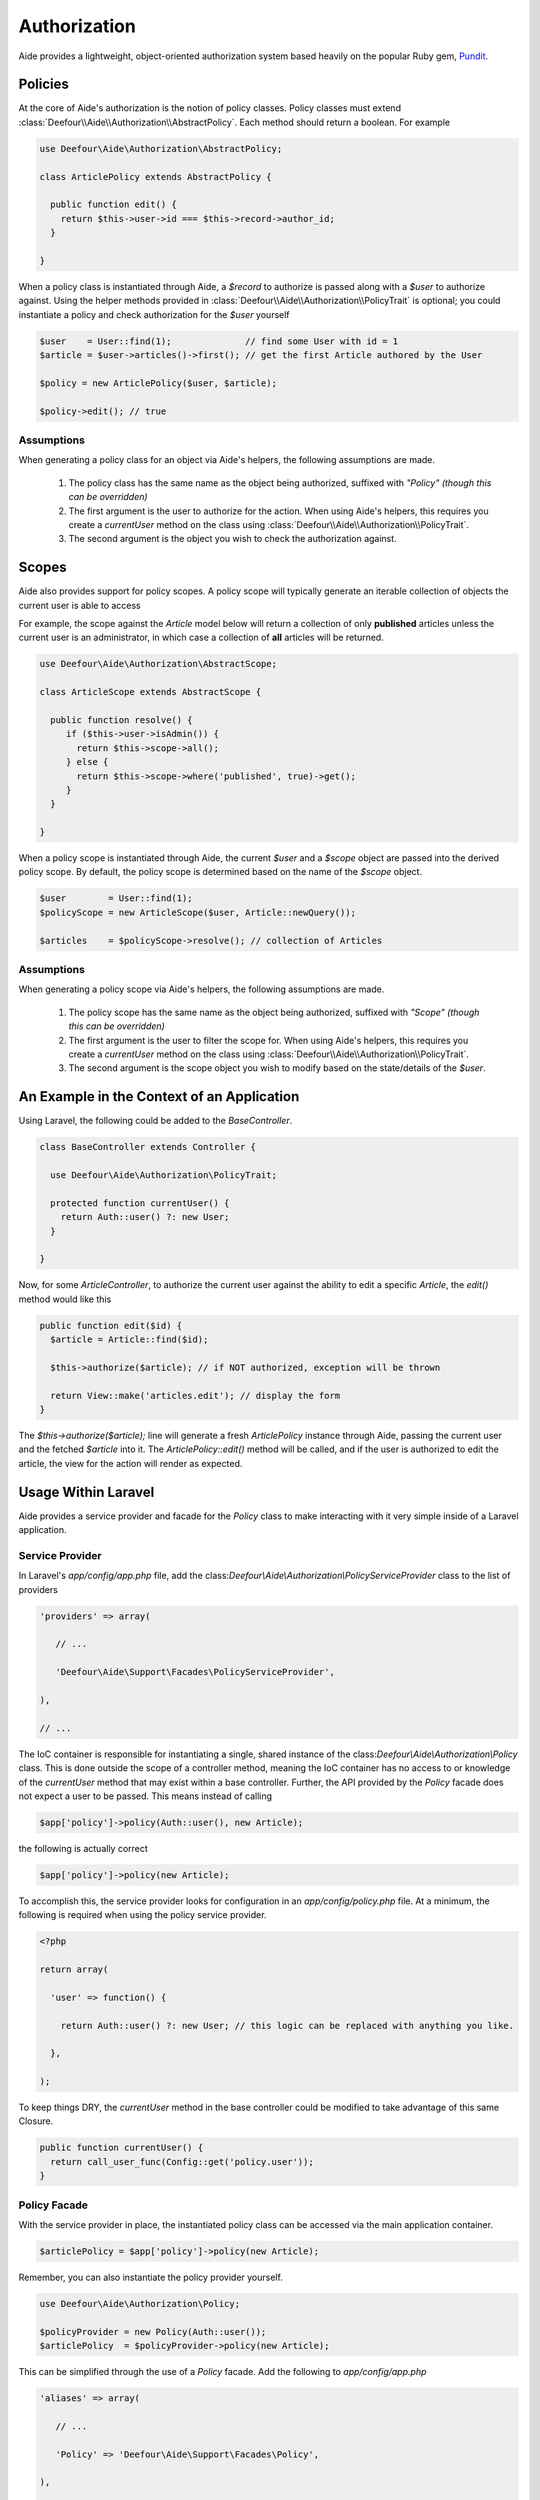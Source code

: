Authorization
=============

Aide provides a lightweight, object-oriented authorization system based heavily on the popular Ruby gem, `Pundit <https://github.com/elabs/pundit>`_.

Policies
--------

At the core of Aide's authorization is the notion of policy classes. Policy classes must extend :class:`Deefour\\Aide\\Authorization\\AbstractPolicy`. Each method should return a boolean. For example

.. code-block:: php

    use Deefour\Aide\Authorization\AbstractPolicy;

    class ArticlePolicy extends AbstractPolicy {

      public function edit() {
        return $this->user->id === $this->record->author_id;
      }

    }

When a policy class is instantiated through Aide, a `$record` to authorize is passed along with a `$user` to authorize against. Using the helper methods provided in :class:`Deefour\\Aide\\Authorization\\PolicyTrait` is optional; you could instantiate a policy and check authorization for the `$user` yourself

.. code-block:: php

    $user    = User::find(1);              // find some User with id = 1
    $article = $user->articles()->first(); // get the first Article authored by the User

    $policy = new ArticlePolicy($user, $article);

    $policy->edit(); // true

Assumptions
^^^^^^^^^^^

When generating a policy class for an object via Aide's helpers, the following assumptions are made.

 1. The policy class has the same name as the object being authorized, suffixed with `"Policy"` *(though this can be overridden)*
 2. The first argument is the user to authorize for the action. When using Aide's helpers, this requires you create a `currentUser` method on the class using :class:`Deefour\\Aide\\Authorization\\PolicyTrait`.
 3. The second argument is the object you wish to check the authorization against.

Scopes
------

Aide also provides support for policy scopes. A policy scope will typically generate an iterable collection of objects the current user is able to access

For example, the scope against the `Article` model below will return a collection of only **published** articles unless the current user is an administrator, in which case a collection of **all** articles will be returned.

.. code-block:: php

    use Deefour\Aide\Authorization\AbstractScope;

    class ArticleScope extends AbstractScope {

      public function resolve() {
         if ($this->user->isAdmin()) {
           return $this->scope->all();
         } else {
           return $this->scope->where('published', true)->get();
         }
      }

    }

When a policy scope is instantiated through Aide, the current `$user` and a `$scope` object are passed into the derived policy scope. By default, the policy scope is determined based on the name of the `$scope` object.

.. code-block:: php

    $user        = User::find(1);
    $policyScope = new ArticleScope($user, Article::newQuery());

    $articles    = $policyScope->resolve(); // collection of Articles

Assumptions
^^^^^^^^^^^

When generating a policy scope via Aide's helpers, the following assumptions are made.

 1. The policy scope has the same name as the object being authorized, suffixed with `"Scope"` *(though this can be overridden)*
 2. The first argument is the user to filter the scope for. When using Aide's helpers, this requires you create a `currentUser` method on the class using :class:`Deefour\\Aide\\Authorization\\PolicyTrait`.
 3. The second argument is the scope object you wish to modify based on the state/details of the `$user`.

An Example in the Context of an Application
-------------------------------------------

Using Laravel, the following could be added to the `BaseController`.

.. code-block:: php

    class BaseController extends Controller {

      use Deefour\Aide\Authorization\PolicyTrait;

      protected function currentUser() {
        return Auth::user() ?: new User;
      }

    }

Now, for some `ArticleController`, to authorize the current user against the ability to edit a specific `Article`, the `edit()` method would like this

.. code-block:: php

    public function edit($id) {
      $article = Article::find($id);

      $this->authorize($article); // if NOT authorized, exception will be thrown

      return View::make('articles.edit'); // display the form
    }

The `$this->authorize($article);` line will generate a fresh `ArticlePolicy` instance through Aide, passing the current user and the fetched `$article` into it. The `ArticlePolicy::edit()` method will be called, and if the user is authorized to edit the article, the view for the action will render as expected.

Usage Within Laravel
--------------------

Aide provides a service provider and facade for the `Policy` class to make interacting with it very simple inside of a Laravel application.

Service Provider
^^^^^^^^^^^^^^^^

In Laravel's `app/config/app.php` file, add the class:`Deefour\\Aide\\Authorization\\PolicyServiceProvider` class to the list of providers

.. code-block:: php

    'providers' => array(

       // ...

       'Deefour\Aide\Support\Facades\PolicyServiceProvider',

    ),

    // ...


The IoC container is responsible for instantiating a single, shared instance of the class:`Deefour\\Aide\\Authorization\\Policy` class. This is done outside the scope of a controller method, meaning the IoC container has no access to or knowledge of the  `currentUser` method that may exist within a base controller. Further, the API provided by the `Policy` facade does not expect a user to be passed. This means instead of calling

.. code-block:: php

    $app['policy']->policy(Auth::user(), new Article);

the following is actually correct

.. code-block:: php

    $app['policy']->policy(new Article);

To accomplish this, the service provider looks for configuration in an `app/config/policy.php` file. At a minimum, the following is required when using the policy service provider.

.. code-block:: php

    <?php

    return array(

      'user' => function() {

        return Auth::user() ?: new User; // this logic can be replaced with anything you like.

      },

    );

To keep things DRY, the `currentUser` method in the base controller could be modified to take advantage of this same Closure.

.. code-block:: php

    public function currentUser() {
      return call_user_func(Config::get('policy.user'));
    }

Policy Facade
^^^^^^^^^^^^^

With the service provider in place, the instantiated policy class can be accessed via the main application container.

.. code-block:: php

    $articlePolicy = $app['policy']->policy(new Article);

Remember, you can also instantiate the policy provider yourself.

.. code-block:: php

    use Deefour\Aide\Authorization\Policy;

    $policyProvider = new Policy(Auth::user());
    $articlePolicy  = $policyProvider->policy(new Article);

This can be simplified through the use of a `Policy` facade. Add the following to `app/config/app.php`

.. code-block:: php

    'aliases' => array(

       // ...

       'Policy' => 'Deefour\Aide\Support\Facades\Policy',

    ),

    // ...

The same functionality above is now as simple as this

.. code-block:: php

    $articlePolicy = Policy::policy(new Article);

Policies in Views
^^^^^^^^^^^^^^^^^

The facade makes working with policies in views simple too. For example, to conditionally show an 'Edit' link for a specific `$article` based on the current user's ability to edit that article, the following could be used in a blade template

.. code-block:: php

    @if (Policy::policy($article)->edit())
      <a href="{{ URL::route('articles.edit', [ 'id' => $article->id ]) }}">Edit</a>
    @endif

Handling Unauthorized Exceptions
^^^^^^^^^^^^^^^^^^^^^^^^^^^^^^^^

If `false` is returned by the `authorize()` call, a :class:`Deefour\\Aide\\Authorization\\NotAuthorizedException` will be thrown. This exception can be caught by Laravel with the following in `app/start/global.php`.

.. code-block:: php

    use Deefour\Aide\Authorization\NotAuthorizedException;

    App::error(function(NotAuthorizedException $exception) {
      // Handle the exception...
    });

.. note:: There is nothing Laravel-specific about Aide's authorization component. The :class:`Deefour\\Aide\\Authorization\\PolicyTrait` trait can be used in any class.

Ensuring Policies Are Used
--------------------------

Again using Laravel as an example, an after filter can be configured to prevent accidentally unauthorized actions from being wide open by default. A filter in the constructor of the `ArticleController` could look like this

.. code-block:: php

    public function __construct() {
      $this->afterFilter(function() {
        $this->verifyAuthorized();
      }, [ 'except' => 'index' ]);
    }

There is a similar method to ensure a scope is used, which is particularly useful for `index` actions where a collection of objects is rendered and is dependent on each user.

.. code-block:: php

    public function __construct() {
      $this->afterFilter(function() {
        $this->requirePolicyScoped();
      }, [ 'only' => 'index' ]);
    }

Policy/Scope Instantiation Without Trait Methods
------------------------------------------------

Policies and scopes can easily be retrieved using static or instance methods on the :class:`Deefour\\Aide\\Authorization\\Policy` class.

Static Instantiation
^^^^^^^^^^^^^^^^^^^^

The following methods are statically exposed:

 - `Policy::policy()`
 - `Policy::policyOrFail()`
 - `Policy::scope()`
 - `Policy::scopeOrFail()`

For example:

.. code-block:: php

  use Deefour\Aide\Authorization\Policy;

  $user    = User::find(1);
  $article = $user->articles()->first();

  Policy::policy($user, $article);
  Policy::policyOrFail($user, $article);

  Policy::scope($user, new Article);
  Policy::scopeOrFail($user, new Article);

The `...OrFail` version of each method will throw a :class:`Deefour\\Aide\\Authorization\\NotDefinedException` exception if the policy class Aide tries to instantiate doesn't exist.

Instance Instantiation
^^^^^^^^^^^^^^^^^^^^^^

A limited version of the above API is available when creating an instance of the `Policy` class.

 - `Policy::policy()`
 - `Policy::scope()`
 - `Policy::authorize()`

.. code-block:: php

  use Deefour\Aide\Authorization\Policy;

  $user    = User::find(1);
  $article = $user->articles()->first();
  $policy  = new Policy($user);

  $policy->policy($article);

  $policy->scope($article);

  $policy->authorize($article, 'edit');

.. note:: The authorize method in this case **requires** an action/method be passed as the second argument.

The `policy()` and `scope()` methods are pass-through's to the `...OrFail()` methods on the `PolicyTrait`; exceptions will be thrown if a policy or scope cannot be found.

Manually Specifying Policy Classes
----------------------------------

The policy class Aide tries to instantiate for an object can be overridden. Given the following scenario

.. code-block:: php

    use Deefour\Aide\Authorization\Policy;

    class ArticlePolicy {}

    class Article { }
    class NewsArticle extends Article { }

    Policy::policyOrFail(new Article);     // returns fresh ArticlePolicy instance
    Policy::policyOrFail(new NewsArticle); // throws Deefour\Aide\Authorization\NotDefinedException

Aide can be instructed to instantiate an :class:`ArticlePolicy` class for the :class:`NewsArticle` through a `policyClass()` method on :class:`Article` *(since :class:`NewsArticle` extends it)*.

.. code-block:: php

    use Deefour\Aide\Authorization\Policy;

    class ArticlePolicy {}

    class Article {

      public function policyClass() {
        return 'ArticlePolicy';
      }

    }
    class NewsArticle extends Article { }

    Policy::policyOrFail(new Article);     // returns fresh ArticlePolicy instance
    Policy::policyOrFail(new NewsArticle); // returns fresh ArticlePolicy instance

Similarly, if a `name()` method is provided on the object, the string returned will be used as the class prefix for the policy class Aide tries to instantiate.

.. code-block:: php

    use Deefour\Aide\Authorization\Policy;

    class PostPolicy {}

    class Article {

      public function name() {
        return 'Post';
      }

    }

    Policy::policyOrFail(new Article); // returns fresh PostPolicy instance

Closed System
-------------

Many apps only allow authenticated users to perform most actions. Instead of verifying on every policy action that the current user is not `null`, unpersisted in the database, or similarly not a legitimately authenticated user, this can be done through a special :class:`ApplicationPolicy` that your other policy classes extend.

.. code-block:: php

    use Deefour\Aide\Authorization\AbstractPolicy;
    use Deefour\Aide\Authorization\NotAuthorizedException;

    class ApplicationPolicy extends AbstractPolicy {

      public function __construct($user, $record) {
        if (is_null($user) or ! $user->exists) {
          throw new NotAuthorizedException;
        }

        parent::__construct($user, $record);
      }

    }

    class ArticlePolicy extends ApplicationPolicy { }

Mass Assignment Protection
--------------------------

A special `permittedAttributes` method can be created on a policy to conditionally provide a whitelist of attributes for a given request by a user to create or modify a record.

.. code-block:: php

    use Deefour\Aide\Authorization\AbstractPolicy;

    class ArticlePolicy extends AbstractPolicy {

      public function permittedAttributes() {
        $attributes = [ 'title', 'body', ];

        // prevent the author and slug from being modified after the article
        // has been persisted to the database.
        if ( ! $this->record->exists) {
          return array_merge($attributes, [ 'user_id', 'slug', ]);
        }

        return $attributes;
      }

    }

This policy method can be used within a controller to filter unauthorized attributes from being set on a model via mass assignment. Again, in a Laravel controller action *(`Repository` below comes from a facade provided by Aide for Laravel)*

.. code-block:: php

    $article    = Article::find(1);
    $repository = Repository::make($article);
    $policy     = Policy::make($article);

    $repository->update(
      $policy->permittedAttributes(Input::get('article'))
    );

